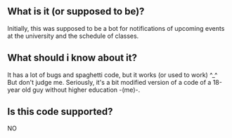 ** What is it (or supposed to be)? 
Initially, this was supposed to be a bot for notifications of upcoming events at the university and the schedule of classes.

** What should i know about it?
It has a lot of bugs and spaghetti code, but it works (or used to work) ^_^
But don't judge me. Seriously, it's a bit modified version of a code of a 18-year old guy without higher education -(me)-. 

** Is this code supported?
NO
